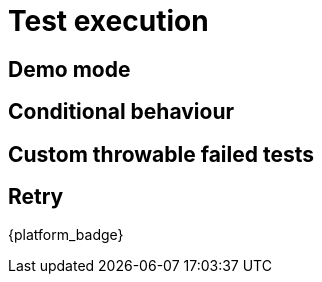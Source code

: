 = Test execution

== Demo mode

// demomode and guiElement highlight

== Conditional behaviour

== Custom throwable failed tests

// failed_tests_if_throwable_classes/methods

== Retry
{platform_badge}
